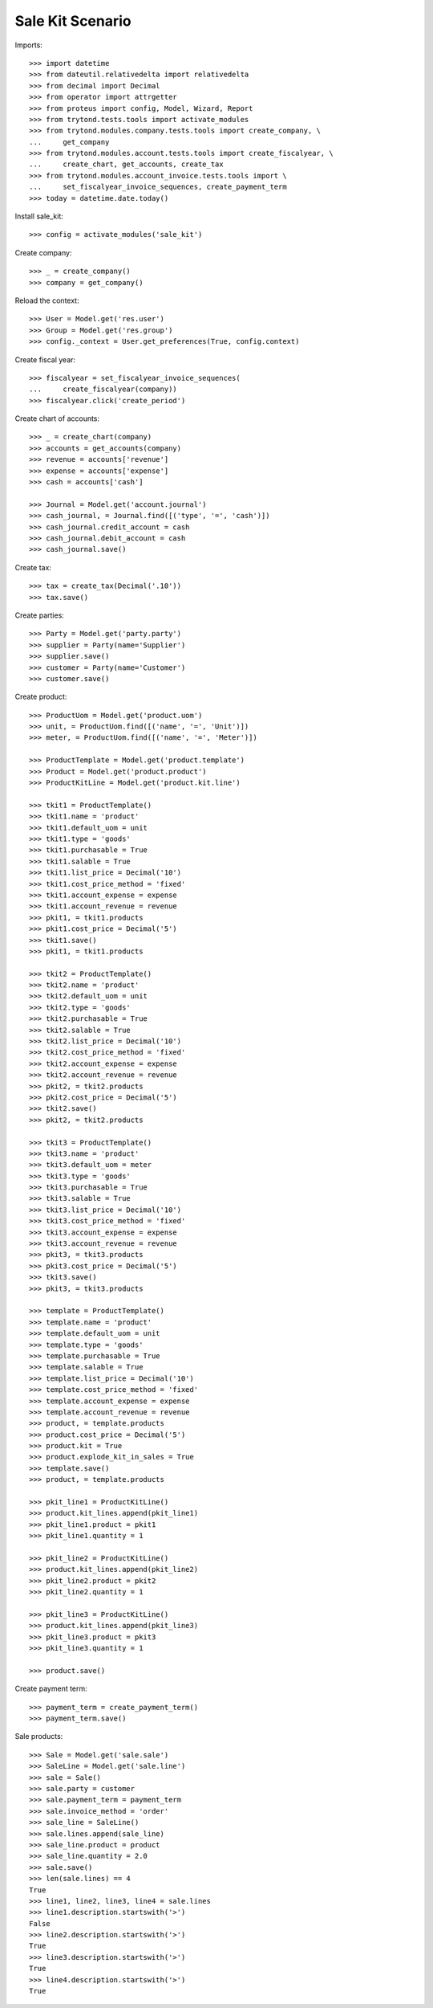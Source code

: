 =================
Sale Kit Scenario
=================

Imports::

    >>> import datetime
    >>> from dateutil.relativedelta import relativedelta
    >>> from decimal import Decimal
    >>> from operator import attrgetter
    >>> from proteus import config, Model, Wizard, Report
    >>> from trytond.tests.tools import activate_modules
    >>> from trytond.modules.company.tests.tools import create_company, \
    ...     get_company
    >>> from trytond.modules.account.tests.tools import create_fiscalyear, \
    ...     create_chart, get_accounts, create_tax
    >>> from trytond.modules.account_invoice.tests.tools import \
    ...     set_fiscalyear_invoice_sequences, create_payment_term
    >>> today = datetime.date.today()

Install sale_kit::

    >>> config = activate_modules('sale_kit')

Create company::

    >>> _ = create_company()
    >>> company = get_company()

Reload the context::

    >>> User = Model.get('res.user')
    >>> Group = Model.get('res.group')
    >>> config._context = User.get_preferences(True, config.context)

Create fiscal year::

    >>> fiscalyear = set_fiscalyear_invoice_sequences(
    ...     create_fiscalyear(company))
    >>> fiscalyear.click('create_period')

Create chart of accounts::

    >>> _ = create_chart(company)
    >>> accounts = get_accounts(company)
    >>> revenue = accounts['revenue']
    >>> expense = accounts['expense']
    >>> cash = accounts['cash']

    >>> Journal = Model.get('account.journal')
    >>> cash_journal, = Journal.find([('type', '=', 'cash')])
    >>> cash_journal.credit_account = cash
    >>> cash_journal.debit_account = cash
    >>> cash_journal.save()

Create tax::

    >>> tax = create_tax(Decimal('.10'))
    >>> tax.save()

Create parties::

    >>> Party = Model.get('party.party')
    >>> supplier = Party(name='Supplier')
    >>> supplier.save()
    >>> customer = Party(name='Customer')
    >>> customer.save()

Create product::

    >>> ProductUom = Model.get('product.uom')
    >>> unit, = ProductUom.find([('name', '=', 'Unit')])
    >>> meter, = ProductUom.find([('name', '=', 'Meter')])

    >>> ProductTemplate = Model.get('product.template')
    >>> Product = Model.get('product.product')
    >>> ProductKitLine = Model.get('product.kit.line')

    >>> tkit1 = ProductTemplate()
    >>> tkit1.name = 'product'
    >>> tkit1.default_uom = unit
    >>> tkit1.type = 'goods'
    >>> tkit1.purchasable = True
    >>> tkit1.salable = True
    >>> tkit1.list_price = Decimal('10')
    >>> tkit1.cost_price_method = 'fixed'
    >>> tkit1.account_expense = expense
    >>> tkit1.account_revenue = revenue
    >>> pkit1, = tkit1.products
    >>> pkit1.cost_price = Decimal('5')
    >>> tkit1.save()
    >>> pkit1, = tkit1.products

    >>> tkit2 = ProductTemplate()
    >>> tkit2.name = 'product'
    >>> tkit2.default_uom = unit
    >>> tkit2.type = 'goods'
    >>> tkit2.purchasable = True
    >>> tkit2.salable = True
    >>> tkit2.list_price = Decimal('10')
    >>> tkit2.cost_price_method = 'fixed'
    >>> tkit2.account_expense = expense
    >>> tkit2.account_revenue = revenue
    >>> pkit2, = tkit2.products
    >>> pkit2.cost_price = Decimal('5')
    >>> tkit2.save()
    >>> pkit2, = tkit2.products

    >>> tkit3 = ProductTemplate()
    >>> tkit3.name = 'product'
    >>> tkit3.default_uom = meter
    >>> tkit3.type = 'goods'
    >>> tkit3.purchasable = True
    >>> tkit3.salable = True
    >>> tkit3.list_price = Decimal('10')
    >>> tkit3.cost_price_method = 'fixed'
    >>> tkit3.account_expense = expense
    >>> tkit3.account_revenue = revenue
    >>> pkit3, = tkit3.products
    >>> pkit3.cost_price = Decimal('5')
    >>> tkit3.save()
    >>> pkit3, = tkit3.products

    >>> template = ProductTemplate()
    >>> template.name = 'product'
    >>> template.default_uom = unit
    >>> template.type = 'goods'
    >>> template.purchasable = True
    >>> template.salable = True
    >>> template.list_price = Decimal('10')
    >>> template.cost_price_method = 'fixed'
    >>> template.account_expense = expense
    >>> template.account_revenue = revenue
    >>> product, = template.products
    >>> product.cost_price = Decimal('5')
    >>> product.kit = True
    >>> product.explode_kit_in_sales = True
    >>> template.save()
    >>> product, = template.products

    >>> pkit_line1 = ProductKitLine()
    >>> product.kit_lines.append(pkit_line1)
    >>> pkit_line1.product = pkit1
    >>> pkit_line1.quantity = 1

    >>> pkit_line2 = ProductKitLine()
    >>> product.kit_lines.append(pkit_line2)
    >>> pkit_line2.product = pkit2
    >>> pkit_line2.quantity = 1

    >>> pkit_line3 = ProductKitLine()
    >>> product.kit_lines.append(pkit_line3)
    >>> pkit_line3.product = pkit3
    >>> pkit_line3.quantity = 1

    >>> product.save()

Create payment term::

    >>> payment_term = create_payment_term()
    >>> payment_term.save()

Sale products::

    >>> Sale = Model.get('sale.sale')
    >>> SaleLine = Model.get('sale.line')
    >>> sale = Sale()
    >>> sale.party = customer
    >>> sale.payment_term = payment_term
    >>> sale.invoice_method = 'order'
    >>> sale_line = SaleLine()
    >>> sale.lines.append(sale_line)
    >>> sale_line.product = product
    >>> sale_line.quantity = 2.0
    >>> sale.save()
    >>> len(sale.lines) == 4
    True
    >>> line1, line2, line3, line4 = sale.lines
    >>> line1.description.startswith('>')
    False
    >>> line2.description.startswith('>')
    True
    >>> line3.description.startswith('>')
    True
    >>> line4.description.startswith('>')
    True
